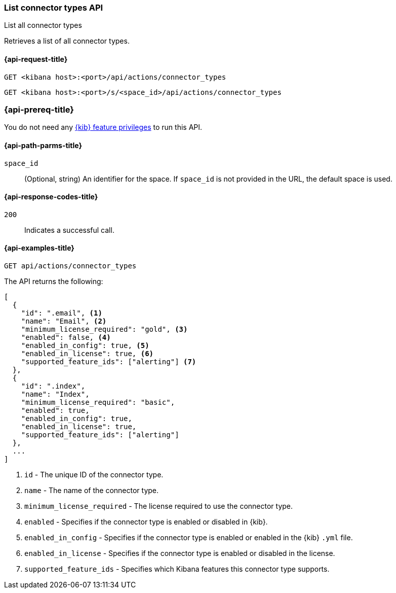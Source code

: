 [[list-connector-types-api]]
=== List connector types API
++++
<titleabbrev>List all connector types</titleabbrev>
++++

Retrieves a list of all connector types.

[[list-connector-types-api-request]]
==== {api-request-title}

`GET <kibana host>:<port>/api/actions/connector_types`

`GET <kibana host>:<port>/s/<space_id>/api/actions/connector_types`


[discrete]
=== {api-prereq-title}

You do not need any <<kibana-feature-privileges,{kib} feature privileges>> to
run this API.

[[list-connector-types-api-path-params]]
==== {api-path-parms-title}

`space_id`::
  (Optional, string) An identifier for the space. If `space_id` is not provided in the URL, the default space is used.

[[list-connector-types-api-codes]]
==== {api-response-codes-title}

`200`::
    Indicates a successful call.

[[list-connector-types-api-example]]
==== {api-examples-title}

[source,sh]
--------------------------------------------------
GET api/actions/connector_types
--------------------------------------------------
// KIBANA

The API returns the following:

[source,sh]
--------------------------------------------------
[
  {
    "id": ".email", <1>
    "name": "Email", <2>
    "minimum_license_required": "gold", <3>
    "enabled": false, <4>
    "enabled_in_config": true, <5>
    "enabled_in_license": true, <6>
    "supported_feature_ids": ["alerting"] <7>
  },
  {
    "id": ".index",
    "name": "Index",
    "minimum_license_required": "basic",
    "enabled": true,
    "enabled_in_config": true,
    "enabled_in_license": true,
    "supported_feature_ids": ["alerting"]
  },
  ...
]
--------------------------------------------------
<1> `id` - The unique ID of the connector type.
<2> `name` - The name of the connector type.
<3> `minimum_license_required` - The license required to use the connector type.
<4> `enabled` - Specifies if the connector type is enabled or disabled in {kib}.
<5> `enabled_in_config` - Specifies if the connector type is enabled or enabled in the {kib} `.yml` file.
<6> `enabled_in_license` - Specifies if the connector type is enabled or disabled in the license.
<7> `supported_feature_ids` - Specifies which Kibana features this connector type supports.